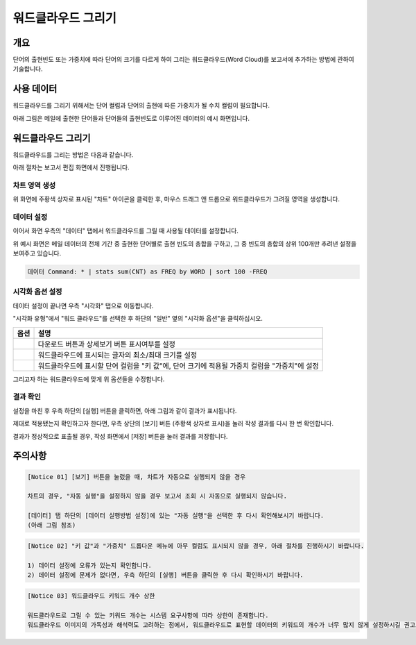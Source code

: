 ===================================================================
워드클라우드 그리기
===================================================================

-------------------------------------------------------------------
개요
-------------------------------------------------------------------

단어의 출현빈도 또는 가중치에 따라 단어의 크기를 다르게 하여 그리는 워드클라우드(Word Cloud)를 보고서에 추가하는 방법에 관하여 기술합니다.


-------------------------------------------------------------------
사용 데이터
-------------------------------------------------------------------

워드클라우드를 그리기 위해서는 단어 컬럼과 단어의 출현에 따른 가중치가 될 수치 컬럼이 필요합니다.

아래 그림은 메일에 출현한 단어들과 단어들의 출현빈도로 이루어진 데이터의 예시 화면입니다.

.. image:: ./images/ko/wordcloud_01.png
    :alt: 메일 내 단어의 출현빈도
    :scale: 90%


-------------------------------------------------------------------
워드클라우드 그리기
-------------------------------------------------------------------

워드클라우드를 그리는 방법은 다음과 같습니다.

아래 절차는 보고서 편집 화면에서 진행됩니다.


차트 영역 생성
=================================================================

.. image:: ./images/ko/wordcloud_02.png
    :alt: 워드클라우드_차트영역생성
    :scale: 60%

위 화면에 주황색 상자로 표시된 "차트" 아이콘을 클릭한 후, 마우스 드래그 앤 드롭으로 워드클라우드가 그려질 영역을 생성합니다.


데이터 설정
=================================================================

.. image:: ./images/ko/wordcloud_03.png
    :alt: 워드클라우드_데이터설정
    :scale: 60%

이어서 화면 우측의 "데이터" 탭에서 워드클라우드를 그릴 때 사용될 데이터를 설정합니다.

위 예시 화면은 메일 데이터의 전체 기간 중 출현한 단어별로 출현 빈도의 총합을 구하고, 그 중 빈도의 총합의 상위 100개만 추려낸 설정을 보여주고 있습니다.

.. code::

    데이터 Command: * | stats sum(CNT) as FREQ by WORD | sort 100 -FREQ


시각화 옵션 설정
=================================================================

.. image:: ./images/ko/wordcloud_04.png
    :alt: 워드클라우드_시각화 옵션 설정
    :scale: 60%

데이터 설정이 끝나면 우측 "시각화" 탭으로 이동합니다.

"시각화 유형"에서 "워드 클라우드"를 선택한 후 하단의 "일반" 옆의 "시각화 옵션"을 클릭하십시오.

.. |opt1| image:: ./images/ko/wordcloud_05.png
    :scale: 90%
    :alt: 워드클라우드 시각화 옵션 (1)

.. |opt2| image:: ./images/ko/wordcloud_06.png
    :scale: 90%
    :alt: 워드클라우드 시각화 옵션 (2)

.. |opt3| image:: ./images/ko/wordcloud_07.png
    :scale: 90%
    :alt: 워드클라우드 시각화 옵션 (3)

.. list-table::
   :header-rows: 1

   * - 옵션
     - 설명
   * - |opt1|
     - 다운로드 버튼과 상세보기 버튼 표시여부를 설정
   * - |opt2|
     - 워드클라우드에 표시되는 글자의 최소/최대 크기를 설정
   * - |opt3|
     - 워드클라우드에 표시할 단어 컬럼을 "키 값"에, 단어 크기에 적용될 가중치 컬럼을 "가중치"에 설정


그리고자 하는 워드클라우드에 맞게 위 옵션들을 수정합니다.


결과 확인
=================================================================

설정을 마친 후 우측 하단의 [실행] 버튼을 클릭하면, 아래 그림과 같이 결과가 표시됩니다.

.. image:: ./images/ko/wordcloud_08.png
    :alt: 워드클라우드_시각화 결과 확인
    :scale: 60%


제대로 적용됐는지 확인하고자 한다면, 우측 상단의 [보기] 버튼 (주황색 상자로 표시)을 눌러 작성 결과를 다시 한 번 확인합니다.

.. image:: ./images/ko/wordcloud_09.png
    :alt: 워드클라우드_시각화 결과 [보기]에서 확인
    :scale: 60%

결과가 정상적으로 표출될 경우, 작성 화면에서 [저장] 버튼을 눌러 결과를 저장합니다.

-------------------------------------------------------------------
주의사항
-------------------------------------------------------------------

.. code::

    [Notice 01] [보기] 버튼을 눌렀을 때, 차트가 자동으로 실행되지 않을 경우

    차트의 경우, "자동 실행"을 설정하지 않을 경우 보고서 조회 시 자동으로 실행되지 않습니다.

    [데이터] 탭 하단의 [데이터 실행방법 설정]에 있는 "자동 실행"을 선택한 후 다시 확인해보시기 바랍니다.
    (아래 그림 참조)

.. image:: ./images/ko/autoplay.png
    :scale: 90%
    :alt: 자동실행 설정

.. code::

    [Notice 02] "키 값"과 "가중치" 드롭다운 메뉴에 아무 컬럼도 표시되지 않을 경우, 아래 절차를 진행하시기 바랍니다.

    1) 데이터 설정에 오류가 있는지 확인합니다.
    2) 데이터 설정에 문제가 없다면, 우측 하단의 [실행] 버튼을 클릭한 후 다시 확인하시기 바랍니다.


.. code::

    [Notice 03] 워드클라우드 키워드 개수 상한

    워드클라우드로 그릴 수 있는 키워드 개수는 시스템 요구사항에 따라 상한이 존재합니다.
    워드클라우드 이미지의 가독성과 해석력도 고려하는 점에서, 워드클라우드로 표현할 데이터의 키워드의 개수가 너무 많지 않게 설정하시길 권고드립니다.



